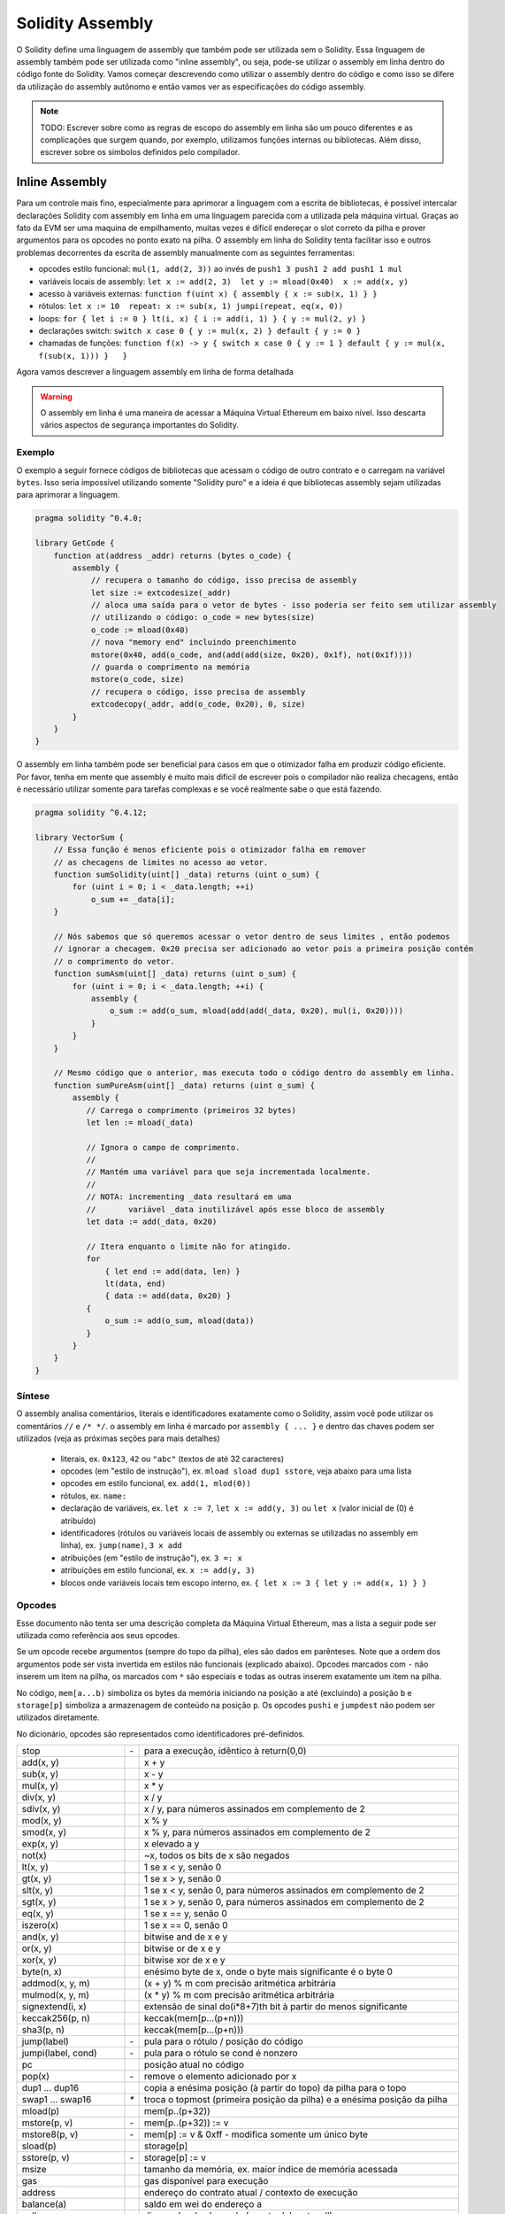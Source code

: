 #################
Solidity Assembly
#################

.. index:: ! assembly, ! asm, ! evmasm

O Solidity define uma linguagem de assembly que também pode ser utilizada sem o Solidity.
Essa linguagem de assembly também pode ser utilizada como "inline assembly", ou seja, pode-se utilizar o assembly em 
linha dentro do código fonte do Solidity. Vamos começar descrevendo como utilizar o assembly dentro do código e como 
isso se difere da utilização do assembly autônomo e então vamos ver as especificações do código assembly.

.. note::
    TODO: Escrever sobre como as regras de escopo do assembly em linha são um pouco diferentes
    e as complicações que surgem quando, por exemplo, utilizamos funções internas ou bibliotecas.
    Além disso, escrever sobre os símbolos definidos pelo compilador.

.. _inline-assembly:

Inline Assembly
===============

Para um controle mais fino, especialmente para aprimorar a linguagem com a escrita de bibliotecas,
é possível intercalar declarações Solidity com assembly em linha em uma linguagem parecida
com a utilizada pela máquina virtual. Graças ao fato da EVM ser uma maquina de empilhamento, muitas
vezes é difícil endereçar o slot correto da pilha e prover argumentos para os opcodes no ponto exato na pilha.
O assembly em linha do Solidity tenta facilitar isso e outros problemas decorrentes da escrita de assembly
manualmente com as seguintes ferramentas:

* opcodes estilo funcional: ``mul(1, add(2, 3))`` ao invés de ``push1 3 push1 2 add push1 1 mul``
* variáveis locais de assembly: ``let x := add(2, 3)  let y := mload(0x40)  x := add(x, y)``
* acesso à variáveis externas: ``function f(uint x) { assembly { x := sub(x, 1) } }``
* rótulos: ``let x := 10  repeat: x := sub(x, 1) jumpi(repeat, eq(x, 0))``
* loops: ``for { let i := 0 } lt(i, x) { i := add(i, 1) } { y := mul(2, y) }``
* declarações switch: ``switch x case 0 { y := mul(x, 2) } default { y := 0 }``
* chamadas de funções: ``function f(x) -> y { switch x case 0 { y := 1 } default { y := mul(x, f(sub(x, 1))) }   }``

Agora vamos descrever a linguagem assembly em linha de forma detalhada

.. warning::
    O assembly em linha é uma maneira de acessar a Máquina Virtual Ethereum
    em baixo nível. Isso descarta vários aspectos de segurança importantes do Solidity.

Exemplo
-------

O exemplo a seguir fornece códigos de bibliotecas que acessam o código de outro contrato
e o carregam na variável ``bytes``. Isso seria impossível utilizando somente "Solidity puro"
e a ideia é que bibliotecas assembly sejam utilizadas para aprimorar a linguagem.

.. code::

    pragma solidity ^0.4.0;

    library GetCode {
        function at(address _addr) returns (bytes o_code) {
            assembly {
                // recupera o tamanho do código, isso precisa de assembly
                let size := extcodesize(_addr)
                // aloca uma saída para o vetor de bytes - isso poderia ser feito sem utilizar assembly
                // utilizando o código: o_code = new bytes(size)
                o_code := mload(0x40)
                // nova "memory end" incluindo preenchimento
                mstore(0x40, add(o_code, and(add(add(size, 0x20), 0x1f), not(0x1f))))
                // guarda o comprimento na memória
                mstore(o_code, size)
                // recupera o código, isso precisa de assembly
                extcodecopy(_addr, add(o_code, 0x20), 0, size)
            }
        }
    }

O assembly em linha também pode ser beneficial para casos em que o otimizador falha em produzir
código eficiente. Por favor, tenha em mente que assembly é muito mais difícil de escrever pois o
compilador não realiza checagens, então é necessário utilizar somente para tarefas complexas e se
você realmente sabe o que está fazendo.

.. code::

    pragma solidity ^0.4.12;

    library VectorSum {
        // Essa função é menos eficiente pois o otimizador falha em remover 
        // as checagens de limites no acesso ao vetor.
        function sumSolidity(uint[] _data) returns (uint o_sum) {
            for (uint i = 0; i < _data.length; ++i)
                o_sum += _data[i];
        }

        // Nós sabemos que só queremos acessar o vetor dentro de seus limites , então podemos
        // ignorar a checagem. 0x20 precisa ser adicionado ao vetor pois a primeira posição contém
        // o comprimento do vetor.
        function sumAsm(uint[] _data) returns (uint o_sum) {
            for (uint i = 0; i < _data.length; ++i) {
                assembly {
                    o_sum := add(o_sum, mload(add(add(_data, 0x20), mul(i, 0x20))))
                }
            }
        }

        // Mesmo código que o anterior, mas executa todo o código dentro do assembly em linha.
        function sumPureAsm(uint[] _data) returns (uint o_sum) {
            assembly {
               // Carrega o comprimento (primeiros 32 bytes)
               let len := mload(_data)

               // Ignora o campo de comprimento.
               //
               // Mantém uma variável para que seja incrementada localmente.
               //
               // NOTA: incrementing _data resultará em uma
               //       variável _data inutilizável após esse bloco de assembly
               let data := add(_data, 0x20)

               // Itera enquanto o limite não for atingido.
               for
                   { let end := add(data, len) }
                   lt(data, end)
                   { data := add(data, 0x20) }
               {
                   o_sum := add(o_sum, mload(data))
               }
            }
        }
    }


Síntese
-------

O assembly analisa comentários, literais e identificadores exatamente como o Solidity, assim você pode utilizar
os comentários ``//`` e ``/* */``. o assembly em linha é marcado por ``assembly { ... }`` e dentro das chaves
podem ser utilizados (veja as próximas seções para mais detalhes)

 - literais, ex. ``0x123``, ``42`` ou ``"abc"`` (textos de até 32 caracteres)
 - opcodes (em "estilo de instrução"), ex. ``mload sload dup1 sstore``, veja abaixo para uma lista
 - opcodes em estilo funcional, ex. ``add(1, mlod(0))``
 - rótulos, ex. ``name:``
 - declaração de variáveis, ex. ``let x := 7``, ``let x := add(y, 3)`` ou ``let x`` (valor inicial de (0) é atribuído)
 - identificadores (rótulos ou variáveis locais de assembly ou externas se utilizadas no assembly em linha), ex. ``jump(name)``, ``3 x add``
 - atribuições (em "estilo de instrução"), ex. ``3 =: x``
 - atribuições em estilo funcional, ex. ``x := add(y, 3)``
 - blocos onde variáveis locais tem escopo interno, ex. ``{ let x := 3 { let y := add(x, 1) } }``

Opcodes
-------

Esse documento não tenta ser uma descrição completa da Máquina Virtual Ethereum, mas a lista
a seguir pode ser utilizada como referência aos seus opcodes.

Se um opcode recebe argumentos (sempre do topo da pilha), eles são dados em parênteses.
Note que a ordem dos argumentos pode ser vista invertida em estilos não funcionais (explicado abaixo).
Opcodes marcados com ``-`` não inserem um item na pilha, os marcados com ``*`` são especiais e 
todas as outras inserem exatamente um item na pilha.

No código, ``mem[a...b)`` simboliza os bytes da memória iniciando na posição ``a`` até
(excluindo) a posição ``b`` e ``storage[p]`` simboliza a armazenagem de conteúdo na posição ``p``.
Os opcodes ``pushi`` e ``jumpdest`` não podem ser utilizados diretamente.

No dicionário, opcodes são representados como identificadores pré-definidos.

+-------------------------+------+-----------------------------------------------------------------+
| stop                    + `-`  | para a execução, idêntico à return(0,0)                         |
+-------------------------+------+-----------------------------------------------------------------+
| add(x, y)               |      | x + y                                                           |
+-------------------------+------+-----------------------------------------------------------------+
| sub(x, y)               |      | x - y                                                           |
+-------------------------+------+-----------------------------------------------------------------+
| mul(x, y)               |      | x * y                                                           |
+-------------------------+------+-----------------------------------------------------------------+
| div(x, y)               |      | x / y                                                           |
+-------------------------+------+-----------------------------------------------------------------+
| sdiv(x, y)              |      | x / y, para números assinados em complemento de 2               |
+-------------------------+------+-----------------------------------------------------------------+
| mod(x, y)               |      | x % y                                                           |
+-------------------------+------+-----------------------------------------------------------------+
| smod(x, y)              |      | x % y, para números assinados em complemento de 2               |
+-------------------------+------+-----------------------------------------------------------------+
| exp(x, y)               |      | x elevado a y                                                   |
+-------------------------+------+-----------------------------------------------------------------+
| not(x)                  |      | ~x, todos os bits de x são negados                              |
+-------------------------+------+-----------------------------------------------------------------+
| lt(x, y)                |      | 1 se x < y, senão 0                                             |
+-------------------------+------+-----------------------------------------------------------------+
| gt(x, y)                |      | 1 se x > y, senão 0                                             |
+-------------------------+------+-----------------------------------------------------------------+
| slt(x, y)               |      | 1 se x < y, senão 0, para números assinados em complemento de 2 |
+-------------------------+------+-----------------------------------------------------------------+
| sgt(x, y)               |      | 1 se x > y, senão 0, para números assinados em complemento de 2 |
+-------------------------+------+-----------------------------------------------------------------+
| eq(x, y)                |      | 1 se x == y, senão 0                                            |
+-------------------------+------+-----------------------------------------------------------------+
| iszero(x)               |      | 1 se x == 0, senão 0                                            |
+-------------------------+------+-----------------------------------------------------------------+
| and(x, y)               |      | bitwise and de x e y                                            |
+-------------------------+------+-----------------------------------------------------------------+
| or(x, y)                |      | bitwise or de x e y                                             |
+-------------------------+------+-----------------------------------------------------------------+
| xor(x, y)               |      | bitwise xor de x e y                                            |
+-------------------------+------+-----------------------------------------------------------------+
| byte(n, x)              |      | enésimo byte de x, onde o byte mais significante é o byte 0     |
+-------------------------+------+-----------------------------------------------------------------+
| addmod(x, y, m)         |      | (x + y) % m com precisão aritmética arbitrária                  |
+-------------------------+------+-----------------------------------------------------------------+
| mulmod(x, y, m)         |      | (x * y) % m com precisão aritmética arbitrária                  |
+-------------------------+------+-----------------------------------------------------------------+
| signextend(i, x)        |      | extensão de sinal do(i*8+7)th bit à partir do menos significante|
+-------------------------+------+-----------------------------------------------------------------+
| keccak256(p, n)         |      | keccak(mem[p...(p+n)))                                          |
+-------------------------+------+-----------------------------------------------------------------+
| sha3(p, n)              |      | keccak(mem[p...(p+n)))                                          |
+-------------------------+------+-----------------------------------------------------------------+
| jump(label)             | `-`  | pula para o rótulo / posição do código                          |
+-------------------------+------+-----------------------------------------------------------------+
| jumpi(label, cond)      | `-`  | pula para o rótulo se cond é nonzero                            |
+-------------------------+------+-----------------------------------------------------------------+
| pc                      |      | posição atual no código                                         |
+-------------------------+------+-----------------------------------------------------------------+
| pop(x)                  | `-`  | remove o elemento adicionado por x                              |
+-------------------------+------+-----------------------------------------------------------------+
| dup1 ... dup16          |      | copia a enésima posição (à partir do topo) da pilha para o topo |
+-------------------------+------+-----------------------------------------------------------------+
| swap1 ... swap16        | `*`  | troca o topmost (primeira posição da pilha) e a enésima posição |
|                         |      | da pilha                                                        |
+-------------------------+------+-----------------------------------------------------------------+
| mload(p)                |      | mem[p..(p+32))                                                  |
+-------------------------+------+-----------------------------------------------------------------+
| mstore(p, v)            | `-`  | mem[p..(p+32)) := v                                             |
+-------------------------+------+-----------------------------------------------------------------+
| mstore8(p, v)           | `-`  | mem[p] := v & 0xff    - modifica somente um único byte          |
+-------------------------+------+-----------------------------------------------------------------+
| sload(p)                |      | storage[p]                                                      |
+-------------------------+------+-----------------------------------------------------------------+
| sstore(p, v)            | `-`  | storage[p] := v                                                 |
+-------------------------+------+-----------------------------------------------------------------+
| msize                   |      | tamanho da memória, ex. maior índice de memória acessada        |
+-------------------------+------+-----------------------------------------------------------------+
| gas                     |      | gas disponível para execução                                    |
+-------------------------+------+-----------------------------------------------------------------+
| address                 |      | endereço do contrato atual / contexto de execução               |
+-------------------------+------+-----------------------------------------------------------------+
| balance(a)              |      | saldo em wei do endereço a                                      |
+-------------------------+------+-----------------------------------------------------------------+
| caller                  |      | disparador da chamada (exceto delegatecall)                     |
+-------------------------+------+-----------------------------------------------------------------+
| callvalue               |      | wei enviado com a chamada                                       |
+-------------------------+------+-----------------------------------------------------------------+
| calldataload(p)         |      | dados da chamada iniciando na posição p (32 bytes)              |
+-------------------------+------+-----------------------------------------------------------------+
| calldatasize            |      | tamanho da chamada em bytes                                     |
+-------------------------+------+-----------------------------------------------------------------+
| calldatacopy(t, f, s)   | `-`  | copia s bytes dos dados na posição f para mem na posição t      |
+-------------------------+------+-----------------------------------------------------------------+
| codesize                |      | tamanho do código do contrato atual / contexto de execução      |
+-------------------------+------+-----------------------------------------------------------------+
| codecopy(t, f, s)       | `-`  | copia s bytes do codigo na posição f para mem na posição t      |
+-------------------------+------+-----------------------------------------------------------------+
| extcodesize(a)          |      | tamanho do código no endereço a                                 |
+-------------------------+------+-----------------------------------------------------------------+
| extcodecopy(a, t, f, s) | `-`  | como codecopy(t, f, s) mas utiliza o código do endereço a       |
+-------------------------+------+-----------------------------------------------------------------+
| returndatasize          |      | tamanho do último returndata                                    |
+-------------------------+------+-----------------------------------------------------------------+
| returndatacopy(t, f, s) | `-`  | copia s bytes de returndata na posição f para mem na posição t  |
+-------------------------+------+-----------------------------------------------------------------+
| create(v, p, s)         |      | cria um novo contrato com o código de mem[p..(p+s)), envia v    |
|                         |      | wei e retorna o endereço do novo contrato                       |
+-------------------------+------+-----------------------------------------------------------------+
| create2(v, n, p, s)     |      | cria um novo contrato com o código de mem[p..(p+s)) no endereço |
|                         |      | keccak256(<address> . n . keccak256(mem[p..(p+s))) e envia v    |
|                         |      | wei e retorna o endereço do novo contrato                       |
+-------------------------+------+-----------------------------------------------------------------+
| call(g, a, v, in,       |      | chama um contrato no endereço a com os dados em                 |
| insize, out, outsize)   |      | mem[in..(in+insize)) provendo g gas e v wei e saída para        |
|                         |      | mem[out..(out+outsize)) retornando 0 em caso de erro            |
|                         |      | (ex. falta de gas) e 1 em caso de sucesso na execução           |
+-------------------------+------+-----------------------------------------------------------------+
| callcode(g, a, v, in,   |      | idêntico ao `call` mas só utiliza o código de a, além de manter |
| insize, out, outsize)   |      | o contexto de execução do contrato atual                        |
+-------------------------+------+-----------------------------------------------------------------+
| delegatecall(g, a, in,  |      | idêntico ao `callcode` mas também mantém ``caller``             |
| insize, out, outsize)   |      | e ``callvalue``                                                 |
+-------------------------+------+-----------------------------------------------------------------+
| staticcall(g, a, in,    |      | idêntico ao `call(g, a, 0, in, insize, out, outsize)` mas não   |
| insize, out, outsize)   |      | permite modifição de estado                                     |
+-------------------------+------+-----------------------------------------------------------------+
| return(p, s)            | `-`  | finaliza a execução, retorna os dados em mem[p..(p+s))          |
+-------------------------+------+-----------------------------------------------------------------+
| revert(p, s)            | `-`  | finaliza a execução, reverte as mudanças de estado e retorna os |
|                         |      | dados em mem[p..(p+s))                                          |
+-------------------------+------+-----------------------------------------------------------------+
| selfdestruct(a)         | `-`  | finaliza a execução, destrói o contrato atual e envia o saldo   |
|                         |      | para o contrato a                                               |
+-------------------------+------+-----------------------------------------------------------------+
| invalid                 | `-`  | finaliza a execução com instrução inválida                      |
+-------------------------+------+-----------------------------------------------------------------+
| log0(p, s)              | `-`  | loga sem tópicos os dados em mem[p..(p+s))                      |
+-------------------------+------+-----------------------------------------------------------------+
| log1(p, s, t1)          | `-`  | loga com os tópico t1 os dados em mem[p..(p+s))                 |
+-------------------------+------+-----------------------------------------------------------------+
| log2(p, s, t1, t2)      | `-`  | loga com os tópicos t1 e t2 os dados em mem[p..(p+s))           |
+-------------------------+------+-----------------------------------------------------------------+
| log3(p, s, t1, t2, t3)  | `-`  | loga com os tópicos t1, t2 e t3 os dados em mem[p..(p+s))       |
+-------------------------+------+-----------------------------------------------------------------+
| log4(p, s, t1, t2, t3,  | `-`  | loga com os tópicos t1, t2, t3 e t4 os dados em mem[p..(p+s))   |
| t4)                     |      |                                                                 |
+-------------------------+------+-----------------------------------------------------------------+
| origin                  |      | quem enviou a transação                                         |
+-------------------------+------+-----------------------------------------------------------------+
| gasprice                |      | preço do gas da transação                                       |
+-------------------------+------+-----------------------------------------------------------------+
| blockhash(b)            |      | hash do bloco b - somente para os últimos 256 blocos excluindo o|
|                         |      | bloco atual                                                     |
+-------------------------+------+-----------------------------------------------------------------+
| coinbase                |      | beneficiário da mineração                                       |
+-------------------------+------+-----------------------------------------------------------------+
| timestamp               |      | timestamp do bloco atual em segundos desde a época              |
|                         |      | (1970-01-01T00:00:00Z)                                          |
+-------------------------+------+-----------------------------------------------------------------+
| number                  |      | número do bloco atual                                           |
+-------------------------+------+-----------------------------------------------------------------+
| difficulty              |      | dificuldade do bloco atual                                      |
+-------------------------+------+-----------------------------------------------------------------+
| gaslimit                |      | limite de gas do bloco atual                                    |
+-------------------------+------+-----------------------------------------------------------------+

Literais
--------

Você pode utilizar constantes inteiras (integer) digitando-as em decimal ou hexadecimal
e a instrução apropriada ``PUSHi`` vai ser automaticamente gerada. O trecho a seguir cria
um código para adicionar 2 e 3 resultando em 5 e então computa o bitwise and com o texto "abc".
Textos são guardados alinhados à esquerda e não podem conter mais de 32 bytes.

.. code::

    assembly { 2 3 add "abc" and }

Estilo Funcional
----------------

Você pode digitar opcode após opcode da mesma maneira que eles ficarão em bytecode. Por exemplo
adicionar ``3`` ao conteúdo da memória na posição ``0x80`` seria

.. code::

    3 0x80 mload add 0x80 mstore

Como é difícil ver quais são os argumentos atuais para certos opcodes,
o aseembly em linha do Solidity provê uma notação de "estilo funcional"
onde o mesmo código seria escrito como

.. code::

    mstore(0x80, add(mload(0x80), 3))

As expressões em estilo funcional não podem utilizar estilo instrucional internamente, ex.
``1 2 mstore(0x80, add)`` não é um assembly válido, o correto seria escrever como
``mstore(0x80, add(2, 1))``. Para opcodes que não recebem argumentos, os parênteses podem ser omitidos.

Note que a ordem dos argumentos é invertida em estilo funcional, o oposto do estilo instrucional.
Se você utiliza estilo funcional, o primeiro argumento vai ficar no topo da pilha.


Acesso à Variaveis Externas e Funções
-------------------------------------

Vaiáveis de Solidity e outros identificadores podem ser acessados simplesmente
utilizando seu nome. Para variáveis de memória, isso insere seu endereço e não seu valor
na pilha. Variáveis de armazenamento são diferentes: Valores no armazenamento
podem não ocupar um espaço de armazenamento completo na memória, por isso seu "endereço"
é composto de um espaço na memória e um byte-offset dentro do espaço. Para recuperar o conteúdo
da variável ``x``, voce deve utilizar ``x_slot`` e para recuperar o byte-offset você deve utilizar
``x_offset``.

Em atribuições (veja abaixo), nós podemos utilizar variáveis locais do Solidity para atribuir um valor.

Funções externas ao assembly em linha também pode ser acessado: O assembly irá
inserir seu rótulo de entrada (com a resolução da função virtual aplicada). A semântica
para chamada em solidity é:
Functions external to inline assembly can also be accesse

 - o consumidor chama return label, arg1, arg2, ..., argn
 - a chamada retorna com ret1, ret2, ..., retm

Esse recurso ainda é um pouco moroso para usar, porque a pilha essencialmente
muda durante a chamada, e desta forma referências para variáveis locais estarão erradas.

.. code::

    pragma solidity ^0.4.11;

    contract C {
        uint b;
        function f(uint x) returns (uint r) {
            assembly {
                r := mul(x, sload(b_slot)) // ignore o offset, sabemos que é 0
            }
        }
    }

Rótulos
-------

Outro problema com assembly de EVM é que ``jump`` e ``jumpi`` utilizam endereços absolutos
que podem mudar facilmente. Assembly em linha do solidity provê rótulos para facilitar o
uso de pulos (jumps). Note que rótulos são um recurso de baixo nível e que é possível
escrever assemblies eficientes sem rótulos, utilizando apenas funções de assembly, loops e
instruções switch (veja abaixo). O código a seguir computa um elemento na série Fibonacci.

.. code::

    {
        let n := calldataload(4)
        let a := 1
        let b := a
    loop:
        jumpi(loopend, eq(n, 0))
        a add swap1
        n := sub(n, 1)
        jump(loop)
    loopend:
        mstore(0, a)
        return(0, 0x20)
    }

Perceba que o acesso automático às variáveis da pilha só funciona se o assembler
sabe a altura atual da pilha. Isso não funciona se a origem do salto e o destino
possuem diferentes alturas de pilha. Ainda é possível utilizar tais saltos, mas
você não deve acessar nenhuma variável da pilha (incluindo variáveis de assembly) neste caso.

Além disso, o analisador da altura de pilha analisa o código opcode por opcode
(e não de acordo com o fluxo de controle), então nesse caso, o assembler terá
a impressão incorreta sobre a altura da pilha no rótulo ``two``:

.. code::

    {
        let x := 8
        jump(two)
        one:
            // Aqui a altura da pilha é 2 (porque nós inserimos x e 7),
            // mas o assembler pensa que é 1 por que ele lê
            // do topo pra baixo.
            // Acessar a variável da pilha x aqui vai resultar em erro.
            x := 9
            jump(three)
        two:
            7 // insira algo na pilha
            jump(one)
        three:
    }

Esse problema pode ser resolvido ajustando manualmente a altura da pilha
para o assembler - você pode prover uma altura de pilha delta que é adicionada
à altura da pilha antes do rótulo.
Note que que você não precisa se preocupar com isso se utilizar loops e funções
de nivel de assembly.

O código a seguir é um exemplo de como isso pode ser feito em casos extremos.

.. code::

    {
        let x := 8
        jump(two)
        0 // Esse código é inacessível mas ajusta a altura da pilha corretamente
        one:
            x := 9 // Agora x pode ser acessado.
            jump(three)
            pop // Correção negativa similar.
        two:
            7 // insere algo na pilha
            jump(one)
        three:
        pop // Temos que remover o valor inserido manualmente novamente.
    }

Declarando Variáveis Locais de Assembly
---------------------------------------

Você pode usar a palavra ``let`` para declarar variáveis visíveis somente no
assembly em linha e somente no bloco ``{...}```atual. A instrução ``let`` vai 
criar um novo espaço na pilha reservado para a variável, que será automaticamente
removido quando o bloco chegar ao final. Você precisa prover um valor inicial
para a variável, que pode ser apenas ``0``, mas também pode ser alguma expressão
de estilo funcional complexo.

.. code::

    pragma solidity ^0.4.0;

    contract C {
        function f(uint x) returns (uint b) {
            assembly {
                let v := add(x, 1)
                mstore(0x80, v)
                {
                    let y := add(sload(v), 1)
                    b := y
                } // y é "desalocado" aqui
                b := add(b, v)
            } // v é "desalocado" aqui
        }
    }


Atribuições
-----------

Atribuições são possíveis para variáveis locais do assembly e para variáveis
locais de função. Fique atento pois quando voce atribui valores que apontam
para memória ou armazenamento à uma variável, você vai alterar apenas o
ponteiro e não os dados.

Existem dois tipos de atribuições: de estilo funcional e de estilo instrucional.
Para atribuições de estilo funcional (``variable := value``), voce precisa fornecer
um valor em expressão funcional que resulte em exatamente um valor de pilha.
Para atribuições de estilo instrucional (``=: variable``), o valor é o mesmo do topo
da pilha.
Em ambos os casos, os "dois pontos" apontam para o nome da variável. A atribuiçao
é realizada substituindo o valor da variável na pilha pelo novo valor.

.. code::

    {
        let v := 0 // atribuição de estilo funcional realizada como parte da declaração da variável
        let g := add(v, 2)
        sload(10)
        =: v // atribuição dem estilo instrucional, colcoa o valor de sload(10) em v
    }

Switch
------

Você pode utilizar uma declaração de switch como uma versão básica de "if/else".
Ela pega o valor da expressão e compara à várias constantes. O código da constante
correspondente é selecionado. Diferente do comportamento visto em outras linguagens
de programação, o fluxo de controle não continua para o próximo caso após ser executado.
Pode existir um recurso padrão chamado de ``default`` que é executado caso todos os testes
falhem.

.. code::

    {
        let x := 0
        switch calldataload(4)
        case 0 {
            x := calldataload(0x24)
        }
        default {
            x := calldataload(0x44)
        }
        sstore(0, div(x, 2))
    }

A lista de casos não reuqer chaves, mas o corpo do caso sim.

Loops
-----

O assembly suporta um loop estilo for simples. Loops for possuem um
cabeçalho contendo uma parte de inicialização, uma condição e uma parte
pós iteração. A condição deve ser uma expressão de estilo funcional enquanto
as outras duas são blocos. Se a parte de inicialização declara qualquer variável,
o escopo dessas variáveis é extendido para o corpo da função (incluindo a 
condição e a parte pós iteração).

O exemplo a seguir computa a soma de uma área na memória.

.. code::

    {
        let x := 0
        for { let i := 0 } lt(i, 0x100) { i := add(i, 0x20) } {
            x := add(x, mload(i))
        }
    }

Loops for podem também ser escritos de uma maneira para que se comportem
como loops while:
Basta deixar a parte de inicialização e pós iteração vazias.

.. code::

    {
        let x := 0
        let i := 0
        for { } lt(i, 0x100) { } {     // while(i < 0x100)
            x := add(x, mload(i))
            i := add(i, 0x20)
        }
    } 

Funções
-------

O código assembly permite a definição de funções de baixo nível. Essas
funções recebem seus argumentos (e retornam um PC) da pilha e também 
inserem seus resultados na pilha. Chamar uma função é bem parecido com
executar um opcode de estilo funcional.

Funções podem ser definidaas em qualquer local do código e é visível
no bloco onde foram declaradas. Dentro da função você não pode acessar
variáveis locais definidas fora da função. Não existe ``return`` explícito.

Se você chamar uma função que retorna múltiplos valores, você deve atribuí-los
À um tuple utilizando ``a, b := f(x)`` ou ``let a, b := f(x)``.

O exemplo a seguir implementa a função potência utilizando raiz quadrada e multiplicação.

.. code::

    {
        function power(base, exponent) -> result {
            switch exponent
            case 0 { result := 1 }
            case 1 { result := base }
            default {
                result := power(mul(base, base), div(exponent, 2))
                switch mod(exponent, 2)
                    case 1 { result := mul(base, result) }
            }
        }
    }

Coisas a Evitar
---------------

Assembly em linha pode parecer uma linguagem de alto nível, mas é uma linguagem
extramente de baixo nível. Chamadas de funções, loops e switches são convertidos
simplesmente reescrevendo regras e, depois disso, a única coisa que o assembler
faz par você é rearranjar opcodes de estilo funcional, administrando rótulos de jump,
contando a altura da pilha para acesso à variáveis e removendo espaços de pilha para
variáveis locais de assembly ao final dos blocos. Especialmente para os dois últimos
dois casos, é importante saber que o assembler só conta a altura da pilha do topo para
baixo, não necessariamente seguindo o fluxo de controle. Além disso, operações como swap
só vão modificar o conteúdo da pilha e não o local das variáveis.

Convenções em Solidity
----------------------

Em contraste ao assembly EVM, o Solidity sabe os tipos que são menores que 256 bits,
ex. ``uint24``. Para ser mais eficientes, a maior parte das operações aritmética
as trata como números de 256-bit e os bits de ordem maior só são limpos quando
necessário, ex. pouco antes de serem escritos na memória ou de comparações serem efetuadas.
Isso faz com que se você acessar esse tipo de variável de dentro do assembly em linha,
você deve limpar manualmente os bits de ordem maior primeiro.

O solidity gerencia a memória de uma maneira simples: Existe um "ponteiro de memória livre"
na posição ``0x40`` da memória. Se você quiser alocar memória basta utilizar a memória daquele
ponto e realizar as alterações necessárias.

Elementos em vetores de memória no Solidity sempre ocupa múltiplos de 32 bytes (sim,
até mesmo para ``byte[]``, mas não para ``bytes`` e ``string``). Vetores multi dimensionais
de memória são ponteiros para vetores de memória. O comprimento de um vetor dinâmico
é armazenado na primeira posição do vetor, depois disso os elemntos são armazenados normalmente.

.. warning::
    Vetores de memória estáticamente dimensionados não possuem um espaço para o comprimento,
    mas isso vai ser alterado em breve para melhor convertibilidade entre vetores estáticos
    e dinâmicos. Por favor, não confie nesta conversão.


Assembly Autônomo
=================

A linguagem assembly descrita como assembly em linha também pode ser utilizada
de forma autônoma. Na verdade o plano é que ela seja utilizada como linguagem
intermediária para o compilador Solidity. Desta forma, ela tenta atingir diversos objetivos:

1. Programas escritos na linguagem devem ser legíveis, mesmo que o código tenha sido gerado por um compilador Solidity.
2. A tradução do assembly para o bytecode deve conter a menor quantidade de "surpresas" possível.
3. O controle de fluxo deve ser fácil de detectar para ajudar na verificação formal e otimização.

Para atingir o primeiro e último objetivos, o assembly fornece conceitos de alto nível
como loops ``for``, declarações de ``switch`` e chamadas de função. Deve ser possível
escrever programas assembly que não fazem uso explícito das declarações ``SWAP``, ``DUP``,
``JUMP`` e ``JUMPI``, pois os dois primeiros ofuscam o fluxo de data e os dois últimos
ofuscam o fluxo de controle. Além disso, declarações funcionais na forma ``mul(add(x, y), 7)``
são preferidas ao invés de opcode puro como ``7 y x add mul`` pois na primeira forma é muito
mais fácil ver qual operador é utilizado para cada opcode.

O segundo objetivo é atingido introduzindo a fase de desaçucarização que remove
somente os níveis mais altos de conceitos de uma maneira padrão que ainda permite
a inspeção do código assembly de baixo nível gerado pelo assembler. A única operação
não local feita pelo assembler é a pesquisa de nomes para identificadores definidos
pelo usuário (funções, variáveis, ...), que seguem regras simples de escopo e limpeza
de variáveis locais da pilha.

Âmbito: Um identificador que é declarado (rótulo, variável, função, assembly)
só é visível no bloco onde foi declarado (incluindo blocos aninhados detro do
bloco corrente). Não é permitido acessar variáveis locais entre fronteiras de
funções, mesmo que elas estejam no mesmo escopo. Shadowing não é permitido.
Variáveis locais não podem ser acessadas antes de serem declaradas, mas rótulos,
funções e assemblies podem. Assemblies são blocos especiais que por ex.
retornem código de tempo de execução ou criem contratos. Nenhum identificador
de um assembly externo é visível em um sub-assembly.

Se o fluxo de controle passar do fim de um bloco, instruções de pop são inseridas
para corresponder ao número de variáveis locais declaradas no bloco.
Sempre que uma variável local é referenciada, o gerador de código precisa
saber a posição relativa na pilha e consequentemente precisa manter o registro
da então altura da pilha. Já que todas as variáveis locais são removidas ao final
do bloco, a altura do bloco deverá ser a mesma. Se este não for o caso, um alerta
é disparado.

Por que utilizamos conceitos de alto nível como ``switch``, ``for`` e funções:

Com a utilização de ``switch``, ``for`` e funções, é possível escrever códigos
complexos sem a necessidade de utilizar ``jump`` ou ``jumpi`` manualmente.
Isso facilita a análize do controle de fluxo, o que melhora a verificação
formal e otimização.

Além disso, se saltos (jump) manuais fossem permitidos, computar a altura da pilha seria
muito complicado.
A posição de todas as variáveis na pilha precisam ser conhecidas, senão nenhuma das referências
às variáveis locais nem a remoção automática de variáveis locais iriam funcionar. O mecanismo de
desaçucarização insere operações corretamente em blocos inatingíveis para ajustar a altura do
bloco adequadamente em casos de saltos (jump) que não possuem um controle de fluxo contínuo.

Exemplo:

Vamos ver um exemplo de compilção de Solidity para um assembly desaçucarizado.
Considere o bytecode de tempo de execução do seguinte programa Solidity::

    pragma solidity ^0.4.0;

    contract C {
      function f(uint x) returns (uint y) {
        y = 1;
        for (uint i = 0; i < x; i++)
          y = 2 * y;
      }
    }

O assembly a seguir será gerado::

    {
      mstore(0x40, 0x60) // guarda o "ponteiro de memória livre"
      // function dispatcher
      switch div(calldataload(0), exp(2, 226))
      case 0xb3de648b {
        let (r) = f(calldataload(4))
        let ret := $allocate(0x20)
        mstore(ret, r)
        return(ret, 0x20)
      }
      default { revert(0, 0) }
      // alocação de memória
      function $allocate(size) -> pos {
        pos := mload(0x40)
        mstore(0x40, add(pos, size))
      }
      // a função do contrato
      function f(x) -> y {
        y := 1
        for { let i := 0 } lt(i, x) { i := add(i, 1) } {
          y := mul(2, y)
        }
      }
    }

Após a desaçucarização esse é o resultado::

    {
      mstore(0x40, 0x60)
      {
        let $0 := div(calldataload(0), exp(2, 226))
        jumpi($case1, eq($0, 0xb3de648b))
        jump($caseDefault)
        $case1:
        {
          // a chamada da função - colocamos o rótulo de retorno e argumentos na pilha
          $ret1 calldataload(4) jump(f)
          // Esse código é inacessível. Opcodes são adicionados para espelhar o
          // o efeito da função na altura da pilha: argumentos
          // são removidos e valores de retorno inseridos.
          pop pop
          let r := 0
          $ret1: // o ponto real de retorno
          $ret2 0x20 jump($allocate)
          pop pop let ret := 0
          $ret2:
          mstore(ret, r)
          return(ret, 0x20)
          // apesar de ser inútil, o salto (jump) é automaticamente inserido,
          // já que o processo de desaçucarização é uma operação puramente sintática
          // que não analisa o o fluxo de controle
          jump($endswitch)
        }
        $caseDefault:
        {
          revert(0, 0)
          jump($endswitch)
        }
        $endswitch:
      }
      jump($afterFunction)
      allocate:
      {
        // saltamos o código inacessível que introduz os argumentos da função
        jump($start)
        let $retpos := 0 let size := 0
        $start:
        // variáveis de saída vivem no mesmo escopo que os argumentos e estão
        // atualmente alocados.
        let pos := 0
        {
          pos := mload(0x40)
          mstore(0x40, add(pos, size))
        }
        // Esse código substitui os argumentos pelos valores de retorno e salta (jump) de volta.
        swap1 pop swap1 jump
        // Novamente código inacessível corrige a altura da pilha.
        0 0
      }
      f:
      {
        jump($start)
        let $retpos := 0 let x := 0
        $start:
        let y := 0
        {
          let i := 0
          $for_begin:
          jumpi($for_end, iszero(lt(i, x)))
          {
            y := mul(2, y)
          }
          $for_continue:
          { i := add(i, 1) }
          jump($for_begin)
          $for_end:
        } // Aqui, uma instrução pop será inserida para i
        swap1 pop swap1 jump
        0 0
      }
      $afterFunction:
      stop
    }


O assembly acontece em quatro estágios:

1. Análise
2. desaçucarização (remove switch, for e funções)
3. Gera o fluxo de opcodes
4. Geração de bytecode

Vamos especificar os passos de um a três de uma maneira pseudo formal.
Especificações mais formais virão em seguida.


Análise / Dicionário
--------------------

As tarefas do analisador são as seguintes:

- Transforma o fluxo de bytes em um fluxo de tokens, descarta comentários estilo C++
  (um comentário especial existe para referência de origem, mas não será explicado aqui).
- Transforma o fluxo de tokens em um AST de acordo com o dicionário abaixo
- Registra identificadores com o bloco onde estão definidos (anotação no nó AST) e
  anota à partir de qual ponto as variáveis podem ser acessadas.

O lexer do assembly é definido pelo próprio Solidity.

Espaço em branco é utilizado para delimitar tokens e consiste nos caracteres Espaço,
Tab e nova linha. Comentários no padrão JavaScript/C++ são interpretados como espaço em branco.

Grammar::

    AssemblyBlock = '{' AssemblyItem* '}'
    AssemblyItem =
        Identifier |
        AssemblyBlock |
        FunctionalAssemblyExpression |
        AssemblyLocalDefinition |
        FunctionalAssemblyAssignment |
        AssemblyAssignment |
        LabelDefinition |
        AssemblySwitch |
        AssemblyFunctionDefinition |
        AssemblyFor |
        'break' | 'continue' |
        SubAssembly | 'dataSize' '(' Identifier ')' |
        LinkerSymbol |
        'errorLabel' | 'bytecodeSize' |
        NumberLiteral | StringLiteral | HexLiteral
    Identifier = [a-zA-Z_$] [a-zA-Z_0-9]*
    FunctionalAssemblyExpression = Identifier '(' ( AssemblyItem ( ',' AssemblyItem )* )? ')'
    AssemblyLocalDefinition = 'let' IdentifierOrList ':=' FunctionalAssemblyExpression
    FunctionalAssemblyAssignment = IdentifierOrList ':=' FunctionalAssemblyExpression
    IdentifierOrList = Identifier | '(' IdentifierList ')'
    IdentifierList = Identifier ( ',' Identifier)*
    AssemblyAssignment = '=:' Identifier
    LabelDefinition = Identifier ':'
    AssemblySwitch = 'switch' FunctionalAssemblyExpression AssemblyCase*
        ( 'default' AssemblyBlock )?
    AssemblyCase = 'case' FunctionalAssemblyExpression AssemblyBlock
    AssemblyFunctionDefinition = 'function' Identifier '(' IdentifierList? ')'
        ( '->' '(' IdentifierList ')' )? AssemblyBlock
    AssemblyFor = 'for' ( AssemblyBlock | FunctionalAssemblyExpression)
        FunctionalAssemblyExpression ( AssemblyBlock | FunctionalAssemblyExpression) AssemblyBlock
    SubAssembly = 'assembly' Identifier AssemblyBlock
    LinkerSymbol = 'linkerSymbol' '(' StringLiteral ')'
    NumberLiteral = HexNumber | DecimalNumber
    HexLiteral = 'hex' ('"' ([0-9a-fA-F]{2})* '"' | '\'' ([0-9a-fA-F]{2})* '\'')
    StringLiteral = '"' ([^"\r\n\\] | '\\' .)* '"'
    HexNumber = '0x' [0-9a-fA-F]+
    DecimalNumber = [0-9]+


Desaçucarização
---------------

Uma transformação AST remove conceitos de for, switch e funções. O resultado
ainda é analisável pelo mesmo analisador, mas não utilizará certos conceitos.
Se jumpdests são adicionados e são apenas saltados para e não continuados em, informação
sobre a pilha é adicionada, ao menos que variáveis locais de fora do escopo não sejam acessadas
e que a altura da pilha seja a mesma que na última instrução.

Pseudocode::

    desugar item: AST -> AST =
    match item {
    AssemblyFunctionDefinition('function' name '(' arg1, ..., argn ')' '->' ( '(' ret1, ..., retm ')' body) ->
      <name>:
      {
        jump($<name>_start)
        let $retPC := 0 let argn := 0 ... let arg1 := 0
        $<name>_start:
        let ret1 := 0 ... let retm := 0
        { desugar(body) }
        swap and pop items so that only ret1, ... retm, $retPC are left on the stack
        jump
        0 (1 + n times) to compensate removal of arg1, ..., argn and $retPC
      }
    AssemblyFor('for' { init } condition post body) ->
      {
        init // cannot be its own block because we want variable scope to extend into the body
        // find I such that there are no labels $forI_*
        $forI_begin:
        jumpi($forI_end, iszero(condition))
        { body }
        $forI_continue:
        { post }
        jump($forI_begin)
        $forI_end:
      }
    'break' ->
      {
        // find nearest enclosing scope with label $forI_end
        pop all local variables that are defined at the current point
        but not at $forI_end
        jump($forI_end)
        0 (as many as variables were removed above)
      }
    'continue' ->
      {
        // find nearest enclosing scope with label $forI_continue
        pop all local variables that are defined at the current point
        but not at $forI_continue
        jump($forI_continue)
        0 (as many as variables were removed above)
      }
    AssemblySwitch(switch condition cases ( default: defaultBlock )? ) ->
      {
        // find I such that there is no $switchI* label or variable
        let $switchI_value := condition
        for each of cases match {
          case val: -> jumpi($switchI_caseJ, eq($switchI_value, val))
        }
        if default block present: ->
          { defaultBlock jump($switchI_end) }
        for each of cases match {
          case val: { body } -> $switchI_caseJ: { body jump($switchI_end) }
        }
        $switchI_end:
      }
    FunctionalAssemblyExpression( identifier(arg1, arg2, ..., argn) ) ->
      {
        if identifier is function <name> with n args and m ret values ->
          {
            // find I such that $funcallI_* does not exist
            $funcallI_return argn  ... arg2 arg1 jump(<name>)
            pop (n + 1 times)
            if the current context is `let (id1, ..., idm) := f(...)` ->
              let id1 := 0 ... let idm := 0
              $funcallI_return:
            else ->
              0 (m times)
              $funcallI_return:
              turn the functional expression that leads to the function call
              into a statement stream
          }
        else -> desugar(children of node)
      }
    default node ->
      desugar(children of node)
    }

Geração de Fluxo de Opcode
--------------------------

Durante a geração do fluxo de opcode mantemos registro da altura da pilha em um contador
para que seja possível acessar as variáveis à partir de seus nomes. A altura da pilha é
modificada com cada opcode que modifica a pilha e com cada rótulo que não é anotado com um
ajuste de pilha. Toda vez que uma nova variável local é introduzida ela é registrada com a
altura da pilha. Se uma variável é acessada (seja para cópia do valor ou para atribuição),
a instrução aprorpiada ``DUP`` ou ``SWAP`` é selecionada dependendo da diferença entre a
altura atual da pilha e a altura da pilha no momento em que a variável foi introduzida.

Pseudocode::

    codegen item: AST -> opcode_stream =
    match item {
    AssemblyBlock({ items }) ->
      join(codegen(item) for item in items)
      if last generated opcode has continuing control flow:
        POP for all local variables registered at the block (including variables
        introduced by labels)
        warn if the stack height at this point is not the same as at the start of the block
    Identifier(id) ->
      lookup id in the syntactic stack of blocks
      match type of id
        Local Variable ->
          DUPi where i = 1 + stack_height - stack_height_of_identifier(id)
        Label ->
          // referência  que deve ser resolvida durante a geração de bytecode
          PUSH<bytecode position of label>
        SubAssembly ->
          PUSH<bytecode position of subassembly data>
    FunctionalAssemblyExpression(id ( arguments ) ) ->
      join(codegen(arg) for arg in arguments.reversed())
      id (which has to be an opcode, might be a function name later)
    AssemblyLocalDefinition(let (id1, ..., idn) := expr) ->
      register identifiers id1, ..., idn as locals in current block at current stack height
      codegen(expr) - assert that expr returns n items to the stack
    FunctionalAssemblyAssignment((id1, ..., idn) := expr) ->
      lookup id1, ..., idn in the syntactic stack of blocks, assert that they are variables
      codegen(expr)
      for j = n, ..., i:
      SWAPi where i = 1 + stack_height - stack_height_of_identifier(idj)
      POP
    AssemblyAssignment(=: id) ->
      look up id in the syntactic stack of blocks, assert that it is a variable
      SWAPi where i = 1 + stack_height - stack_height_of_identifier(id)
      POP
    LabelDefinition(name:) ->
      JUMPDEST
    NumberLiteral(num) ->
      PUSH<num interpreted as decimal and right-aligned>
    HexLiteral(lit) ->
      PUSH32<lit interpreted as hex and left-aligned>
    StringLiteral(lit) ->
      PUSH32<lit utf-8 encoded and left-aligned>
    SubAssembly(assembly <name> block) ->
      append codegen(block) at the end of the code
    dataSize(<name>) ->
      assert that <name> is a subassembly ->
      PUSH32<size of code generated from subassembly <name>>
    linkerSymbol(<lit>) ->
      PUSH32<zeros> and append position to linker table
    }
